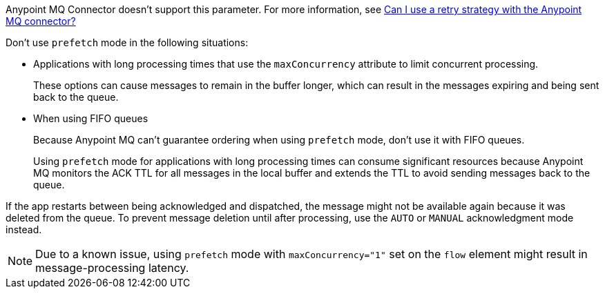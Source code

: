 // These partials are shared between versions in the Anypoint MQ Connector

// MQ Reconnection Strategy not supported
// tag::mqReconnectStrategy[]
Anypoint MQ Connector doesn't support this parameter.
For more information, see xref:mq::mq-faq.adoc#can-i-use-a-retry-strategy-with-the-anypoint-mq-connector[Can I use a retry strategy with the Anypoint MQ connector?]
// end::mqReconnectStrategy[]

// Prefetch mode disclaimers
// tag::mqPrefetchMode[]
Don't use `prefetch` mode in the following situations:

* Applications with long processing times that use the `maxConcurrency` attribute to limit concurrent processing.
+
These options can cause messages to remain in the buffer longer, which can result in the messages expiring and being sent back to the queue.
* When using FIFO queues
+
Because Anypoint MQ can't guarantee ordering when using `prefetch` mode, don't use it with FIFO queues.
+
Using `prefetch` mode for applications with long processing times can consume significant resources because Anypoint MQ monitors the ACK TTL for all messages in the local buffer and extends the TTL to avoid sending messages back to the queue.
// end::mqPrefetchMode[]

// MQ IMMEDIATE mode app restart note
// tag::mqImmediateAppRestart[]
If the app restarts between being acknowledged and dispatched, the message might not be available again because it was deleted from the queue.
To prevent message deletion until after processing, use the `AUTO` or `MANUAL` acknowledgment mode instead.
// end::mqImmediateAppRestart[]

// MQ Prefetch Issue note
// tag::mqPrefetchLatency[]
NOTE: Due to a known issue, using `prefetch` mode with `maxConcurrency="1"` set on the `flow` element might result in message-processing latency.
// end::mqPrefetchLatency[] 